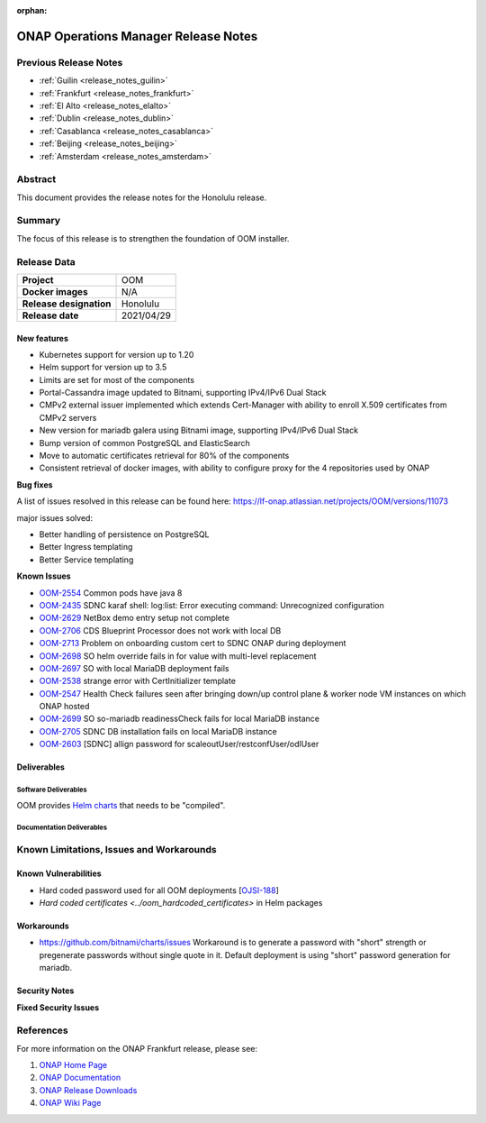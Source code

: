 .. This work is licensed under a Creative Commons Attribution 4.0
   International License.
.. http://creativecommons.org/licenses/by/4.0
.. (c) ONAP Project and its contributors
.. _release_notes_honolulu:

:orphan:

*************************************
ONAP Operations Manager Release Notes
*************************************

Previous Release Notes
======================

- :ref:`Guilin <release_notes_guilin>`
- :ref:`Frankfurt <release_notes_frankfurt>`
- :ref:`El Alto <release_notes_elalto>`
- :ref:`Dublin <release_notes_dublin>`
- :ref:`Casablanca <release_notes_casablanca>`
- :ref:`Beijing <release_notes_beijing>`
- :ref:`Amsterdam <release_notes_amsterdam>`

Abstract
========

This document provides the release notes for the Honolulu release.

Summary
=======

The focus of this release is to strengthen the foundation of OOM installer.

Release Data
============

+--------------------------------------+--------------------------------------+
| **Project**                          | OOM                                  |
|                                      |                                      |
+--------------------------------------+--------------------------------------+
| **Docker images**                    | N/A                                  |
|                                      |                                      |
+--------------------------------------+--------------------------------------+
| **Release designation**              | Honolulu                             |
|                                      |                                      |
+--------------------------------------+--------------------------------------+
| **Release date**                     | 2021/04/29                           |
|                                      |                                      |
+--------------------------------------+--------------------------------------+

New features
------------

* Kubernetes support for version up to 1.20
* Helm support for version up to 3.5
* Limits are set for most of the components
* Portal-Cassandra image updated to Bitnami, supporting IPv4/IPv6 Dual Stack
* CMPv2 external issuer implemented which extends Cert-Manager with ability  to
  enroll X.509 certificates from CMPv2 servers
* New version for mariadb galera using Bitnami image, supporting IPv4/IPv6 Dual
  Stack
* Bump version of common PostgreSQL and ElasticSearch
* Move to automatic certificates retrieval for 80% of the components
* Consistent retrieval of docker images, with ability to configure proxy for
  the 4 repositories used by ONAP

**Bug fixes**

A list of issues resolved in this release can be found here:
https://lf-onap.atlassian.net/projects/OOM/versions/11073

major issues solved:

* Better handling of persistence on PostgreSQL
* Better Ingress templating
* Better Service templating

**Known Issues**

- `OOM-2554 <https://lf-onap.atlassian.net/browse/OOM-2554>`_ Common pods have java 8
- `OOM-2435 <https://lf-onap.atlassian.net/browse/OOM-2435>`_ SDNC karaf shell:
  log:list: Error executing command: Unrecognized configuration
- `OOM-2629 <https://lf-onap.atlassian.net/browse/OOM-2629>`_ NetBox demo entry setup
  not complete
- `OOM-2706 <https://lf-onap.atlassian.net/browse/OOM-2706>`_ CDS Blueprint Processor
  does not work with local DB
- `OOM-2713 <https://lf-onap.atlassian.net/browse/OOM-2713>`_ Problem on onboarding
  custom cert to SDNC ONAP during deployment
- `OOM-2698 <https://lf-onap.atlassian.net/browse/OOM-2698>`_ SO helm override fails in
  for value with multi-level replacement
- `OOM-2697 <https://lf-onap.atlassian.net/browse/OOM-2697>`_ SO with local MariaDB
  deployment fails
- `OOM-2538 <https://lf-onap.atlassian.net/browse/OOM-2538>`_ strange error with
  CertInitializer template
- `OOM-2547 <https://lf-onap.atlassian.net/browse/OOM-2547>`_ Health Check failures
  seen after bringing down/up control plane & worker node VM instances on which
  ONAP hosted
- `OOM-2699 <https://lf-onap.atlassian.net/browse/OOM-2699>`_ SO so-mariadb
  readinessCheck fails for local MariaDB instance
- `OOM-2705 <https://lf-onap.atlassian.net/browse/OOM-2705>`_ SDNC DB installation fails
  on local MariaDB instance
- `OOM-2603 <https://lf-onap.atlassian.net/browse/OOM-2603>`_ [SDNC] allign password for
  scaleoutUser/restconfUser/odlUser

Deliverables
------------

Software Deliverables
~~~~~~~~~~~~~~~~~~~~~

OOM provides `Helm charts <https://git.onap.org/oom/>`_ that needs to be
"compiled".

Documentation Deliverables
~~~~~~~~~~~~~~~~~~~~~~~~~~


Known Limitations, Issues and Workarounds
=========================================

Known Vulnerabilities
---------------------

- Hard coded password used for all OOM deployments
  [`OJSI-188 <https://lf-onap.atlassian.net/browse/OJSI-188>`_]
- `Hard coded certificates <../oom_hardcoded_certificates>` in Helm packages

Workarounds
-----------

- `<https://github.com/bitnami/charts/issues>`_
  Workaround is to generate a password with "short" strength or pregenerate
  passwords without single quote in it. Default deployment is using "short"
  password generation for mariadb.

Security Notes
--------------

**Fixed Security Issues**

References
==========

For more information on the ONAP Frankfurt release, please see:

#. `ONAP Home Page`_
#. `ONAP Documentation`_
#. `ONAP Release Downloads`_
#. `ONAP Wiki Page`_


.. _`ONAP Home Page`: https://www.onap.org
.. _`ONAP Wiki Page`: https://lf-onap.atlassian.net/wiki
.. _`ONAP Documentation`: https://docs.onap.org
.. _`ONAP Release Downloads`: https://git.onap.org

